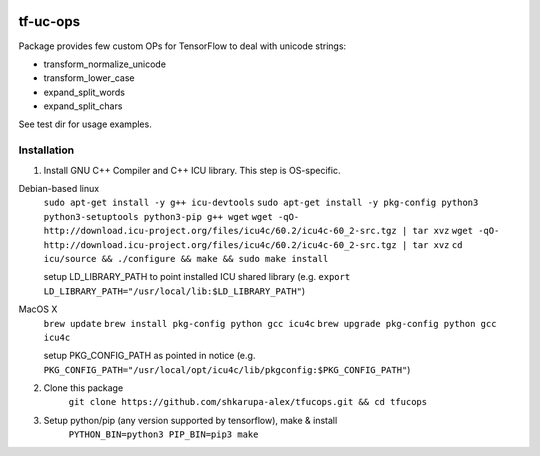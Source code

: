 .. image:: https://travis-ci.org/shkarupa-alex/tf-uc-ops.svg?branch=master


tf-uc-ops
=========
Package provides few custom OPs for TensorFlow to deal with unicode strings:

* transform_normalize_unicode
* transform_lower_case
* expand_split_words
* expand_split_chars

See test dir for usage examples.

Installation
------------
1. Install GNU C++ Compiler and C++ ICU library. This step is OS-specific.

Debian-based linux
    ``sudo apt-get install -y g++ icu-devtools``
    ``sudo apt-get install -y pkg-config python3 python3-setuptools python3-pip g++ wget``
    ``wget -qO- http://download.icu-project.org/files/icu4c/60.2/icu4c-60_2-src.tgz | tar xvz``
    ``wget -qO- http://download.icu-project.org/files/icu4c/60.2/icu4c-60_2-src.tgz | tar xvz``
    ``cd icu/source && ./configure && make && sudo make install``

    setup LD_LIBRARY_PATH to point installed ICU shared library (e.g. ``export LD_LIBRARY_PATH="/usr/local/lib:$LD_LIBRARY_PATH"``)

MacOS X
    ``brew update``
    ``brew install pkg-config python gcc icu4c``
    ``brew upgrade pkg-config python gcc icu4c``

    setup PKG_CONFIG_PATH as pointed in notice (e.g. ``PKG_CONFIG_PATH="/usr/local/opt/icu4c/lib/pkgconfig:$PKG_CONFIG_PATH"``)

2. Clone this package
    ``git clone https://github.com/shkarupa-alex/tfucops.git && cd tfucops``

3. Setup python/pip (any version supported by tensorflow), make & install
    ``PYTHON_BIN=python3 PIP_BIN=pip3 make``
